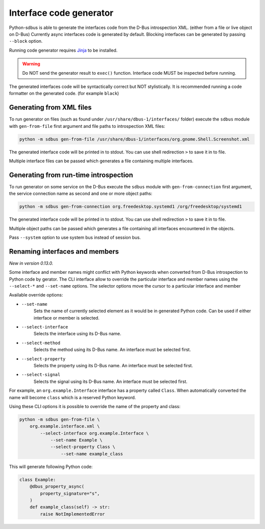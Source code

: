 Interface code generator
========================

Python-sdbus is able to generate the interfaces code from
the D-Bus introspection XML. (either from a file or live object on D-Bus)
Currently async interfaces code is generated by default.
Blocking interfaces can be generated by passing ``--block`` option.

Running code generator requires
`Jinja <https://palletsprojects.com/projects/jinja/>`_
to be installed.

.. warning:: Do NOT send the generator result to ``exec()`` function.
    Interface code MUST be inspected before running.

The generated interfaces code will be syntactically correct but NOT stylistically.
It is recommended running a code formatter on the generated code. (for example ``black``)

Generating from XML files
-------------------------

To run generator on files (such as found under ``/usr/share/dbus-1/interfaces/`` folder)
execute the ``sdbus`` module with ``gen-from-file`` first argument
and file paths to introspection XML files:

.. code-block:: shell

    python -m sdbus gen-from-file /usr/share/dbus-1/interfaces/org.gnome.Shell.Screenshot.xml

The generated interface code will be printed in to stdout. You
can use shell redirection ``>`` to save it in to file.

Multiple interface files can be passed which generates a file
containing multiple interfaces.

Generating from run-time introspection
--------------------------------------

To run generator on some service on the D-Bus execute
the ``sdbus`` module with ``gen-from-connection`` first argument,
the service connection name as second and one or more object paths:

.. code-block:: shell

    python -m sdbus gen-from-connection org.freedesktop.systemd1 /org/freedesktop/systemd1

The generated interface code will be printed in to stdout. You
can use shell redirection ``>`` to save it in to file.

Multiple object paths can be passed which generates a file
containing all interfaces encountered in the objects.

Pass ``--system`` option to use system bus instead of session bus.

Renaming interfaces and members
-------------------------------

*New in version 0.13.0.*

Some interface and member names might conflict with Python keywords when
converted from D-Bus introspection to Python code by gerator. The CLI interface
allow to override the particular interface and member names using the ``--select-*``
and ``--set-name`` options. The selector options move the cursor to a particular
interface and member

Available override options:

* ``--set-name``
    Sets the name of currently selected element as it would
    be in generated Python code. Can be used if either interface or
    member is selected.

* ``--select-interface``
    Selects the interface using its D-Bus name.

* ``--select-method``
    Selects the method using its D-Bus name.
    An interface must be selected first.

* ``--select-property``
    Selects the property using its D-Bus name.
    An interface must be selected first.

* ``--select-signal``
    Selects the signal using its D-Bus name.
    An interface must be selected first.

For example, an ``org.example.Interface`` interface has a property called ``Class``.
When automatically converted the name will become ``class`` which is a reserved Python keyword.

Using these CLI options it is possible to override the name of the property and class:

.. code-block:: shell

    python -m sdbus gen-from-file \
        org.example.interface.xml \
            --select-interface org.example.Interface \
                --set-name Example \
                --select-property Class \
                    --set-name example_class

This will generate following Python code:

.. code-block:: python

    class Example:
        @dbus_property_async(
            property_signature="s",
        )
        def example_class(self) -> str:
            raise NotImplementedError
